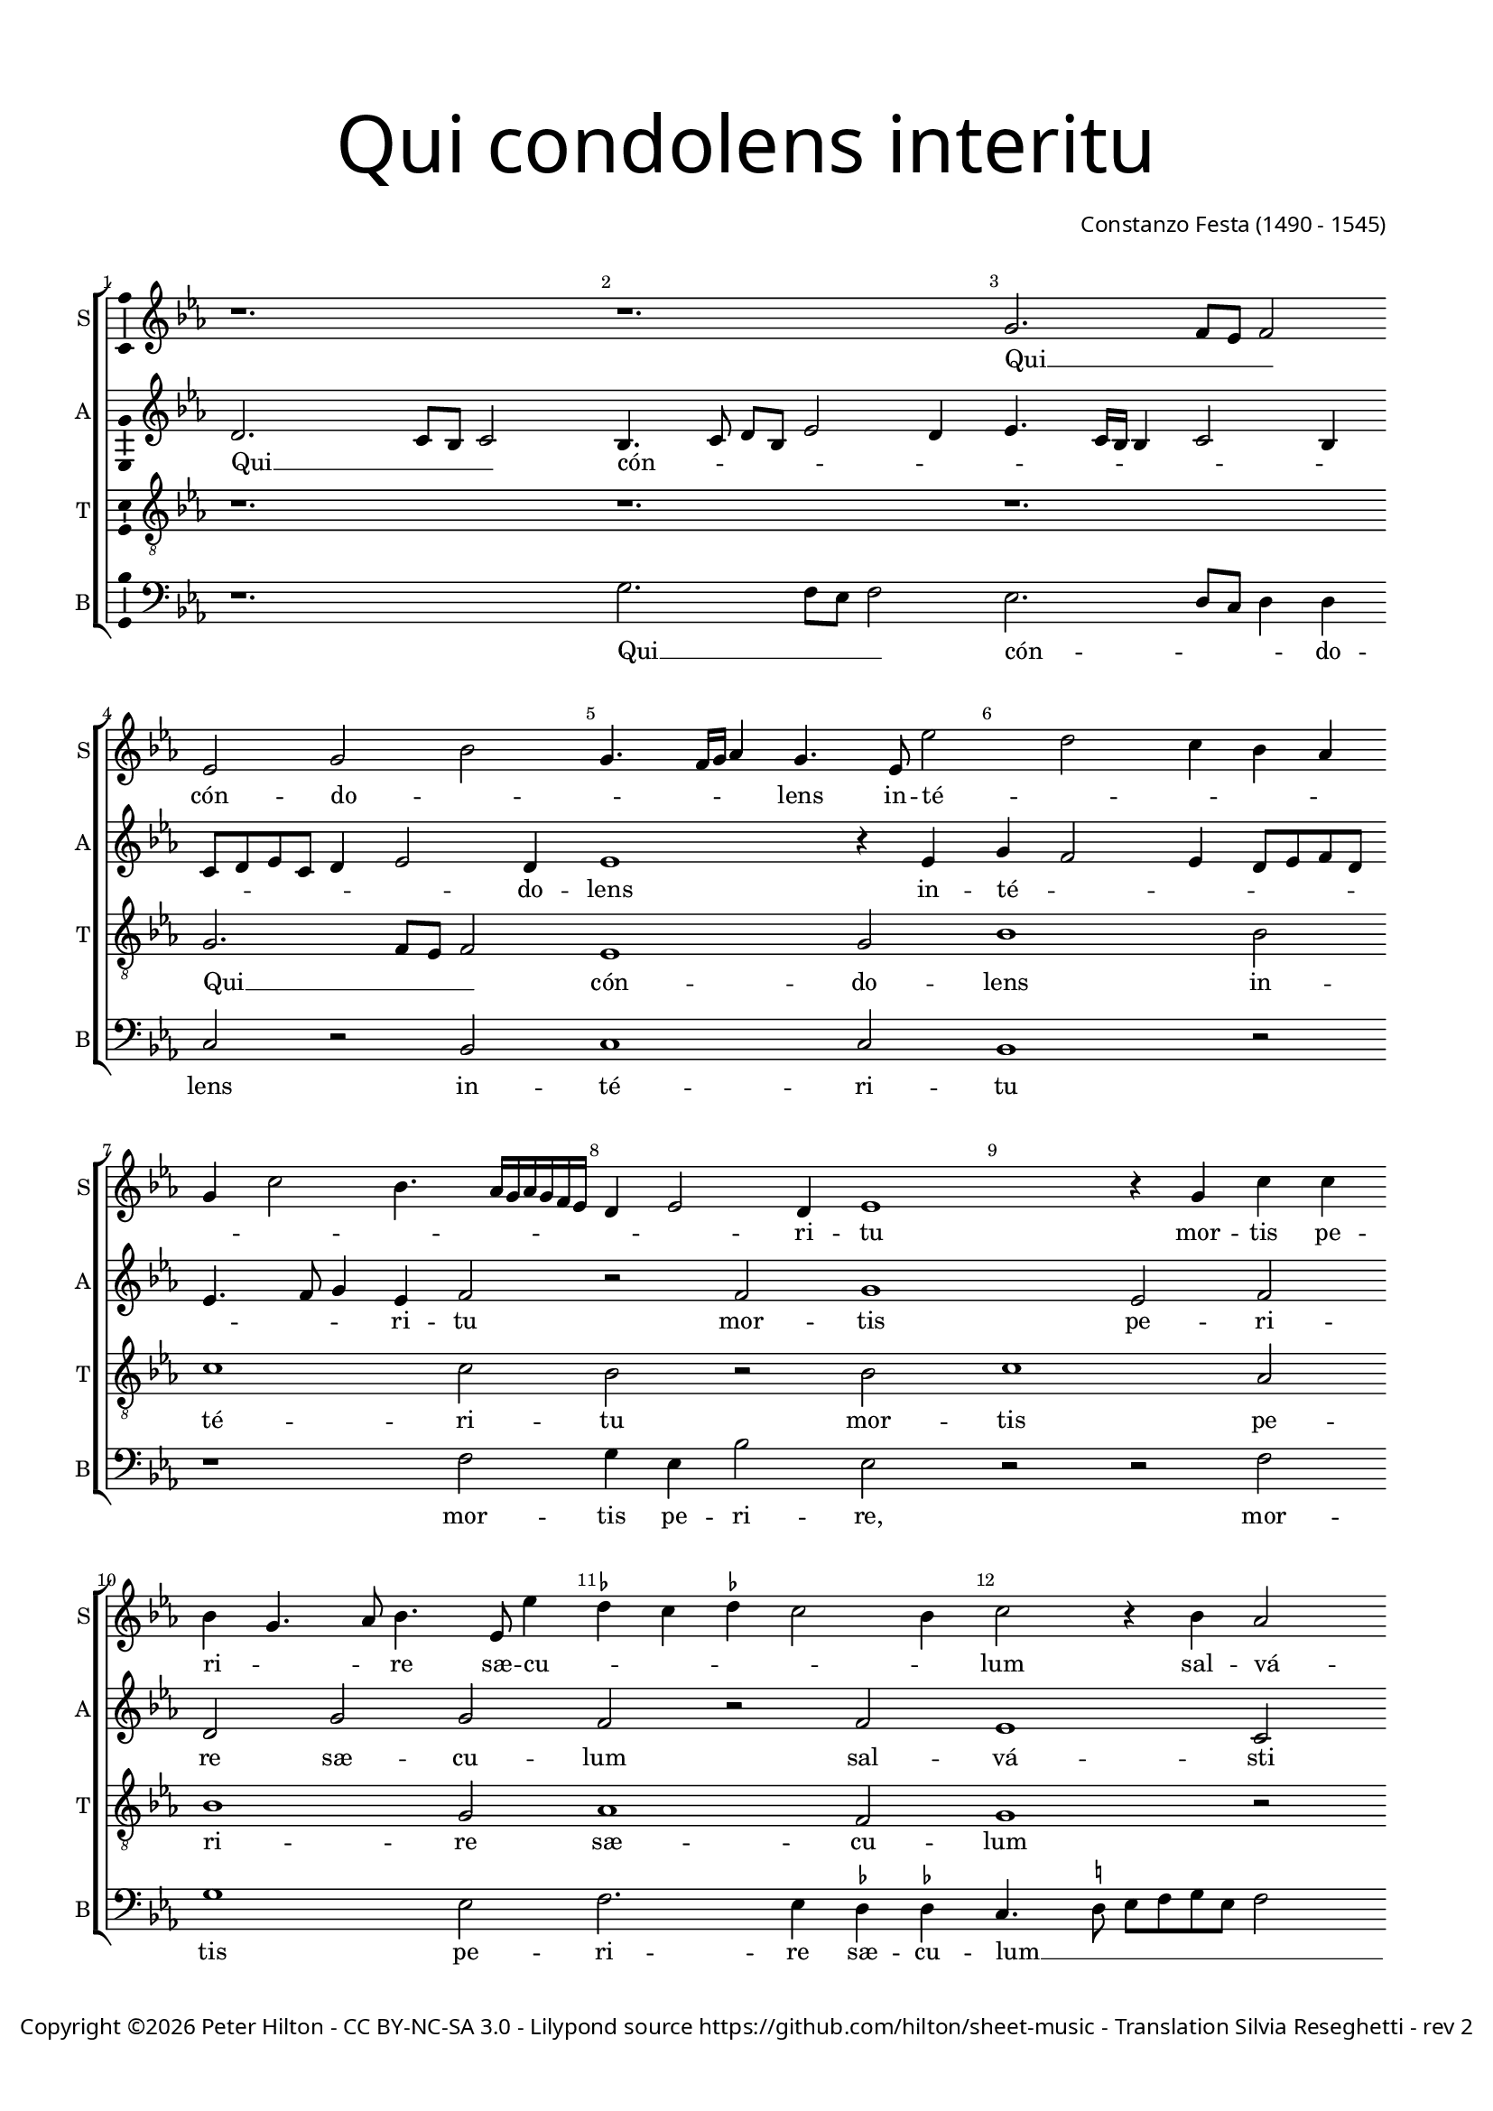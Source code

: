 % Copyright ©2016 Peter Hilton - https://github.com/hilton
% CPDL #40592

\version "2.18.2"
revision = "2"
\pointAndClickOff

#(set-global-staff-size 16.0)

\paper {
	#(define fonts (make-pango-font-tree "Century Schoolbook L" "Source Sans Pro" "Luxi Mono" (/ 16 20)))
	annotate-spacing = ##f
	two-sided = ##t
	top-margin = 10\mm
	bottom-margin = 10\mm
	inner-margin = 15\mm
	outer-margin = 15\mm
	top-markup-spacing = #'( (basic-distance . 4) )
	markup-system-spacing = #'( (padding . 4) )
  	ragged-bottom = ##f
	ragged-last-bottom = ##f
} 

year = #(strftime "©%Y" (localtime (current-time)))

\header {
	title = \markup \medium \fontsize #7 \override #'(font-name . "Source Sans Pro Light") {
		\center-column {
			"Qui condolens interitu"
			\vspace #1
		}
	}
	composer = \markup \sans \column \right-align { "Constanzo Festa (1490 - 1545)" }
	copyright = \markup \sans {
		\vspace #2
		\column \center-align {
			\line {
				Copyright \year \with-url #"http://hilton.org.uk" "Peter Hilton" -
				\with-url #"http://creativecommons.org/licenses/by-nc-sa/3.0/" "CC BY-NC-SA 3.0" -
				Lilypond source \with-url #"https://github.com/hilton/sheet-music" https://github.com/hilton/sheet-music - 
				Translation Silvia Reseghetti -
				rev \revision 
			}
		}
	}
	tagline = \markup { 
		\vspace #2
		\column {
			\line { You, grieving that the world should perish of destructive death, saved the weak humanity giving a remedy to the guilty. }
		}
	}
}

\layout {
	indent = #0
  	ragged-right = ##f
  	ragged-last = ##f
	\context {
		\Score
		\override BarNumber #'self-alignment-X = #CENTER
		\override BarNumber #'break-visibility = #'#(#f #t #t)
		\override BarLine #'transparent = ##t
		\remove "Metronome_mark_engraver"
	}
	\context { 
		\Staff
		\remove "Time_signature_engraver"
	}
	\context { 
		\StaffGroup
		\remove "Span_bar_engraver"	
	}
	\context { 
		\Voice 
		\override NoteHead #'style = #'baroque
		\consists "Horizontal_bracket_engraver"
		\consists "Ambitus_engraver"
	}
}

global = { 
	\key c \major
	\time 3/2
	\tempo 2 = 50
	\set Staff.midiInstrument = "Choir Aahs"
	\accidentalStyle "forget"
}

showBarLine = { \once \override Score.BarLine #'transparent = ##f }
ficta = { \once \set suggestAccidentals = ##t \override AccidentalSuggestion #'parenthesized = ##f }

soprano = \new Voice {
	\relative c' {
		r1. r e2. d8 c d2 c e g
		e4. d16 e f4 e4. c8 c'2 b a4 g f e a2 g4. f16 e f e d c b4 c2 b4 c1
		r4 e a a g e4. f8 g4. c,8 c'4 \ficta bes a \ficta bes a2 g4 a2 r4 g f2
		
		d4 e d e a, a'4. g8 f4. e8 d c b4 c b c2 b8 a c4 b r e f d e2 |
		d4 a' b a d2 c1. r4 c, e e f8 e d c e2 r4 c e e |
		g2 r4 g a b c c, e e g8 f e d c2 r4 f a a |
		c c, e e g2 a4 c4. b8 a g a4 a g1. \showBarLine \bar "|."
	}
	\addlyrics {
		Qui __ _ _ _ cón -- do -- _ _ _ _ _ lens in -- té -- _ _ _ _ _ _ _ _ _ _ _ _ _ _ _ ri -- tu 
		mor -- tis pe -- ri -- _ _ re sæ -- cu -- _ _ _ _ _ lum
		sal -- vá -- _ _ _ sti mun -- dum __ _ _ _ _ _ _ lan -- _ gui -- _ _ _ dum,
		sal -- vá -- sti mun -- dum lan -- _ _ gui -- dum
		do -- nans re -- _ _ _ _ is, do -- nans re -- is, do -- nans re -- is, 
		do -- nans re -- _ _ _ _ is, do -- nans re -- is, do -- nans re -- is re -- me -- _ _ _ _ di -- um.
	}
}

alto = \new Voice {
	\relative c' {
		b2. a8 g a2 g4. a8 b g c2 b4 c4. a16 g g4 a2 g4 a8 b c a b4 c2 b4
		c1 r4 c e d2 c4 b8 c d b c4. d8 e4 c d2 r d e1
		c2 d b e e d r d c1 a2
		
		b1 c4. b8 c4 d4. c8 b a g1 a2 g4. a8 b g c2 b4 c4. b8 |
		a4 d,8 e f g a2 g4 a2 r4 e a a c4. b16 a g4 c2 b4 c2 c, r |
		r4 g' b b d2 e c b a4 f a a c2.
		b8 a g2 e'4. d8 c b a4. b8 c2 a4 c b b1 |
		
	}
	\addlyrics {
		Qui __ _ _ _ cón -- _ _ _ _ _ _ _ _ _ _ _ _ _ _ _ _ _ do -- lens 
		in -- té -- _ _ _ _ _ _ _ _ _ ri -- tu 
		mor -- tis pe -- ri -- re sæ -- cu -- lum
		sal -- vá -- sti mun -- _ _ _ dum __ _ _ _ _ lan -- gui -- _ _ _ _ _ dum, __ _ _ 
		lan -- _ _ _ _ gui -- dum
		do -- nans re -- _ _ _ _ _ _ is, __ _ do -- nans re -- is re -- me -- di -- um,
		do -- nans re -- _ _ _ is re -- _ _ _ me -- _ _ _ _ di -- um.
	}
}

tenor = \new Voice {
	\relative c {
		\clef "treble_8"
		r1. r r e2. d8 c d2
		c1 e2 g1 g2 a1 a2 g r g
		a1 f2 g1 e2 f1 d2 e1 r2
		
		r1. r r r1 g2 |
		f1 d2 e1 f2 e1 d2 c r c |
		e1 f2 g1 e2 f1 f2 |
		e\longa s2
	}
	\addlyrics {
		Qui __ _ _ _ cón -- do -- lens in -- té -- ri -- tu 
		mor -- tis pe -- ri -- re sæ -- cu -- lum
		sal -- vá -- sti mun -- dum lan -- gui -- dum
		do -- nans re -- is re -- me -- di -- um.
	}
}

bass = \new Voice {
	\relative c {
		\clef bass
		r1. e2. d8 c d2 c2. b8 a b4 b a2 r g
		a1 a2 g1 r2 r1 d'2 e4 c g'2 c,
		r2 r d2 e1 c2 d2. c4 \ficta bes \ficta bes a4. \ficta b!8 c d e c d2 |
		
		g,2 g' f1 d2 e1 f2 e2. d8 c d4 d c2 |
		d1 b2 a1 r4 f a a c2 g r4 c e e g2 |
		c,4 g'2 f8 e d4 d c1 r2 r1 r4 f, |
		a a c2. b4 a1 a2 e1. |
	}
	\addlyrics {
		Qui __ _ _ _ cón -- _ _ _ do -- lens in -- té -- ri -- tu 
		mor -- tis pe -- ri -- re, mor -- tis pe -- ri -- re sæ -- cu -- lum __ _ _ _ _ _ _ _
		sal -- vá -- sti mun -- dum lan -- _ _ _ gui -- dum, lan -- gui -- dum
		do -- nans re -- is, __ _ do -- nans re -- is re -- me -- _ _ _ di -- um,
		do -- nans re -- is re -- me -- di -- um.
	}
}

\score {
	\transpose c es {
		\new StaffGroup << 
			\set Score.proportionalNotationDuration = #(ly:make-moment 1 12)
			\set Score.barNumberVisibility = #all-bar-numbers-visible
			\new Staff << \global \soprano \set Staff.instrumentName = #"S" \set Staff.shortInstrumentName = #"S" >>
			\new Staff << \global \alto \set Staff.instrumentName = #"A" \set Staff.shortInstrumentName = #"A" >>
			\new Staff << \global \tenor \set Staff.instrumentName = #"T" \set Staff.shortInstrumentName = #"T" >>
			\new Staff << \global \bass \set Staff.instrumentName = #"B" \set Staff.shortInstrumentName = #"B" >>
		>> 
	}
	\layout { }
%	\midi { }
}
